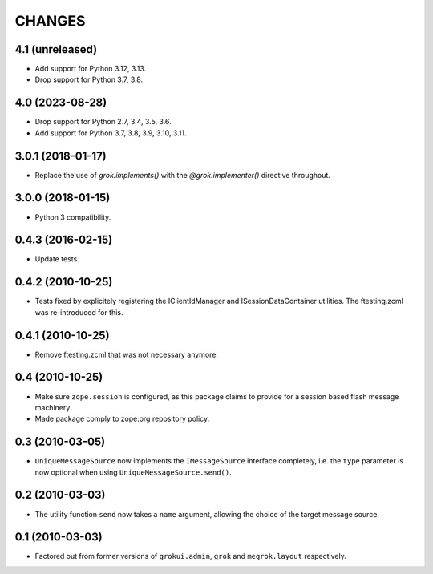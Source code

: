 CHANGES
*******

4.1 (unreleased)
================

- Add support for Python 3.12, 3.13.

- Drop support for Python 3.7, 3.8.


4.0 (2023-08-28)
================

- Drop support for Python 2.7, 3.4, 3.5, 3.6.

- Add support for Python 3.7, 3.8, 3.9, 3.10, 3.11.


3.0.1 (2018-01-17)
==================

- Replace the use of `grok.implements()` with the `@grok.implementer()`
  directive throughout.

3.0.0 (2018-01-15)
==================

- Python 3 compatibility.

0.4.3 (2016-02-15)
==================

- Update tests.

0.4.2 (2010-10-25)
==================

- Tests fixed by explicitely registering the IClientIdManager and
  ISessionDataContainer utilities. The ftesting.zcml was re-introduced for this.

0.4.1 (2010-10-25)
==================

- Remove ftesting.zcml that was not necessary anymore.

0.4 (2010-10-25)
================

* Make sure ``zope.session`` is configured, as this package claims to provide
  for a session based flash message machinery.

* Made package comply to zope.org repository policy.

0.3 (2010-03-05)
================

* ``UniqueMessageSource`` now implements the ``IMessageSource``
  interface completely, i.e. the ``type`` parameter is now optional
  when using ``UniqueMessageSource.send()``.

0.2 (2010-03-03)
================

* The utility function ``send`` now takes a ``name`` argument,
  allowing the choice of the target message source.

0.1 (2010-03-03)
================

* Factored out from former versions of ``grokui.admin``, ``grok`` and
  ``megrok.layout`` respectively.
